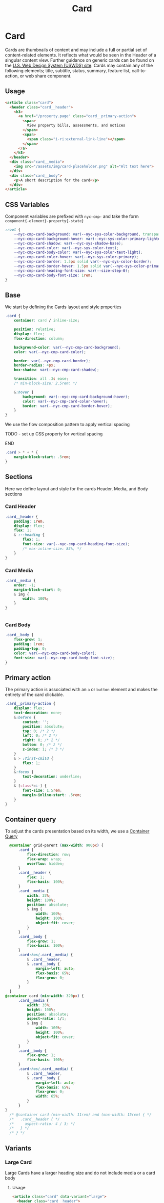 #+TITLE: Card

* Card
:PROPERTIES:
:END:

Cards are thumbnails of content and may include a full or partial set of content-related elements. It reflects what would be seen in the Header of a singular content view. Further guidance on generic cards can be found on the [[https://designsystem.digital.gov/components/card][U.S. Web Design System (USWDS) site]]. Cards may contain any of the following elements; title, subtitle, status, summary, feature list, call-to-action, or web share component.

** Usage

#+begin_src html :exports both :results replace html
  <article class="card">
    <header class="card__header">
      <h3>
        <a href="/property.page" class="card__primary-action">
          <span>
            View property bills, assessments, and notices
          </span>
          <span>
            <span class="i-ri:external-link-line"></span>
          </span>
        </a>
      </h3>
    </header>
    <div class="card__media">
      <img src="/assets/img/card-placeholder.png" alt="Alt text here">
    </div>
    <div class="card__body">
      <p>A short description for the card</p>
    </div>
  </article>
#+end_src

#+RESULTS:

** CSS Variables

Component variables are prefixed with ~nyc-cmp-~ and take the form ~component{-element}-property{-state}~

#+name: card-variables
#+begin_src css
    :root {
        --nyc-cmp-card-background: var(--nyc-sys-color-background, transparent);
        --nyc-cmp-card-background-hover: var(--nyc-sys-color-primary-lightest, transparent);
        --nyc-cmp-card-shadow: var(--nyc-sys-shadow-base);
        --nyc-cmp-card-color: var(--nyc-sys-color-text);
        --nyc-cmp-card-body-color: var(--nyc-sys-color-text-light);
        --nyc-cmp-card-color-hover: var(--nyc-sys-color-primary);
        --nyc-cmp-card-border: 1.5px solid var(--nyc-sys-color-border);
        --nyc-cmp-card-border-hover: 1.5px solid var(--nyc-sys-color-primary);
        --nyc-cmp-card-heading-font-size: var(--size-step-0);
        --nyc-cmp-card-body-font-size: 1rem;
    }
#+end_src

** Base

We start by defining the Cards layout and style properties

#+begin_src css :noweb-ref card-base
  .card {
      container: card / inline-size;

      position: relative;
      display: flex;
      flex-direction: column;

      background-color: var(--nyc-cmp-card-background);
      color: var(--nyc-cmp-card-color);

      border: var(--nyc-cmp-card-border);
      border-radius: 4px;
      box-shadow: var(--nyc-cmp-card-shadow);

      transition: all .3s ease;
      /* min-block-size: 2.5rem; */

      &:hover {
          background: var(--nyc-cmp-card-background-hover);
          color: var(--nyc-cmp-card-color-hover);
          border: var(--nyc-cmp-card-border-hover);
      }
  }
#+end_src

We use the flow composition pattern to apply vertical spacing

*************** TODO - set up CSS property for vertical spacing
*************** END

#+begin_src css :noweb-ref card-base
  .card > * + * {
      margin-block-start: .5rem;
  }
#+end_src

** Sections

Here we define layout and style for the cards Header, Media, and Body sections

*** Card Header
#+begin_src css :noweb-ref card-sections
  .card__header {
      padding: 1rem;
      display: flex;
      flex: 1;
      & :--heading {
          flex: 1;
          font-size: var(--nyc-cmp-card-heading-font-size);
          /* max-inline-size: 85%; */
      }
  }
#+end_src

*** Card Media
#+begin_src css :noweb-ref card-sections
  .card__media {
      order: -1;
      margin-block-start: 0;
      & img {
          width: 100%;
      }
  }


#+end_src

*** Card Body
#+begin_src css :noweb-ref card-sections
    .card__body {
        flex-grow: 1;
        padding: 1rem;
        padding-top: 0;
        color: var(--nyc-cmp-card-body-color);
        font-size: var(--nyc-cmp-card-body-font-size);
    }
#+end_src

** Primary action

The primary action is associated with an ~a~ or ~button~ element and makes the entirety of the card clickable.

#+name: card-primary-action
#+begin_src css
    .card__primary-action {
        display: flex;
        text-decoration: none;
        &:before {
            content: '';
            position: absolute;
            top: 0; /* 2 */
            left: 0; /* 2 */
            right: 0; /* 2 */
            bottom: 0; /* 2 */
            z-index: 1; /* 3 */
        }
        & > :first-child {
            flex: 1;
        }
        &:focus {
            text-decoration: underline;
        }
        & [class*=i-] {
            font-size: 1.5rem;
            margin-inline-start: .5rem;
        }
    }
#+end_src

** Container query

To adjust the cards presentation based on its width, we use a [[https://developer.mozilla.org/en-US/docs/Web/CSS/CSS_container_queries][Container Query]]

#+name: card-container-query
#+begin_src css
      @container grid-parent (max-width: 900px) {
          .card {
              flex-direction: row;
              flex-wrap: wrap;
              overflow: hidden;
          }
          .card__header {
              flex: 1;
              flex-basis: 100%;
          }
          .card__media {
              width: 35%;
              height: 100%;
              position: absolute;
              & img {
                  width: 100%;
                  height: 100%;
                  object-fit: cover;
              }
          }
          .card__body {
              flex-grow: 1;
              flex-basis: 100%;
          }
          .card:has(.card__media) {
              & .card__header,
              & .card__body {
                  margin-left: auto;
                  flex-basis: 65%;
                  flex-grow: 0;
              }
          }
      }
    @container card (min-width: 320px) {
          .card__media {
              width: 35%;
              height: 100%;
              position: absolute;
              aspect-ratio: 1/1;
              & img {
                  width: 100%;
                  height: 100%;
                  object-fit: cover;
              }
          }
          .card__body {
              flex-grow: 1;
              flex-basis: 100%;
          }
          .card:has(.card__media) {
              & .card__header,
              & .card__body {
                  margin-left: auto;
                  flex-basis: 65%;
                  flex-grow: 0;
                  width: 65%;
              }
          }    
    }
      /* @container card (min-width: 11rem) and (max-width: 15rem) { */
      /*   .card__header { */
      /*     aspect-ratio: 4 / 3; */
      /*   } */
      /* } */

#+end_src

** Variants

*** Large Card

Large Cards have a larger heading size and do not include media or a card body

**** Usage

#+begin_src html
  <article class="card" data-variant="large">
    <header class="card__header">
      <h3>
        <a href="#" class="card__primary-action">
          <span>
            View property bills, assessments, and notices
          </span>
          <span>
            <span class="i-ri:external-link-line"></span>
          </span>
        </a>
      </h3>
    </header>
  </article>
#+end_src

**** Base

#+name: card-variant-large
#+begin_src css :noweb-ref variants
  .card[data-variant=large] {
      & * {
          display: flex;
          flex-wrap: wrap;
      }

      & .card__header {
          flex-grow: 1;
      }

      & .card__header :--heading {
          font-size: var(--size-step-1);
          max-width: none;
          width: 100%;
      }

      .card__primary-action {
          /* flex-direction: column; */
          height: 100%;
          width: 100%;
          /* align-items: center; */
          & > :first-child {
              flex-basis: 280px;
          }
          & > :last-child {
              margin-block-start: auto;
              margin-inline-start: auto;
          }
      }

  }
#+end_src

** Appendix :noexport:

*** Tangle template
#+begin_src css :noweb yes :tangle card.css
  <<card-variables>>
  <<card-base>>
  <<card-sections>>
  <<card-primary-action>>
  <<variants>>
  <<card-container-query>>
#+end_src
